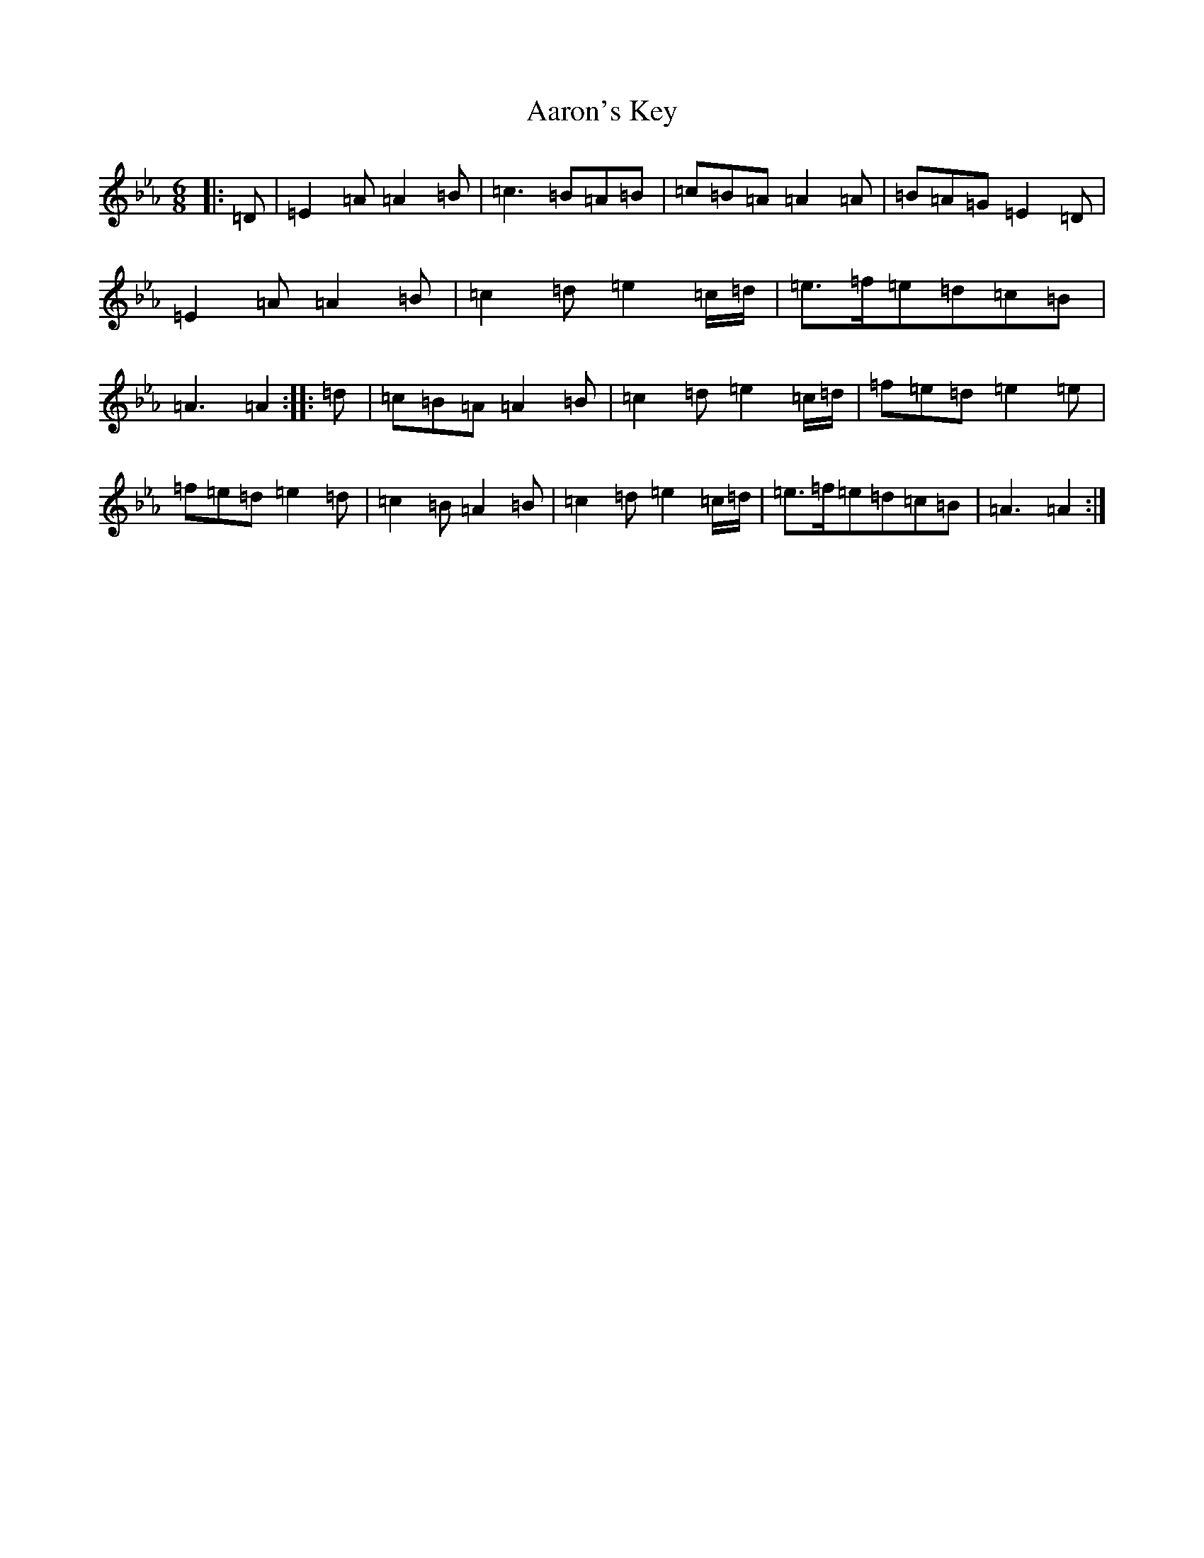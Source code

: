 X: 21022
T: Aaron's Key
S: https://thesession.org/tunes/2266#setting21495
Z: B minor
R: jig
M:6/8
L:1/8
K: C minor
|:=D|=E2=A=A2=B|=c3=B=A=B|=c=B=A=A2=A|=B=A=G=E2=D|=E2=A=A2=B|=c2=d=e2=c/2=d/2|=e>=f=e=d=c=B|=A3=A2:||:=d|=c=B=A=A2=B|=c2=d=e2=c/2=d/2|=f=e=d=e2=e|=f=e=d=e2=d|=c2=B=A2=B|=c2=d=e2=c/2=d/2|=e>=f=e=d=c=B|=A3=A2:|